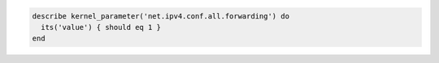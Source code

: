 .. The contents of this file may be included in multiple topics (using the includes directive).
.. The contents of this file should be modified in a way that preserves its ability to appear in multiple topics.

.. To test if global forwarding is enabled for an IPv4 address:

.. code-block:: ruby

   describe kernel_parameter('net.ipv4.conf.all.forwarding') do
     its('value') { should eq 1 }
   end
